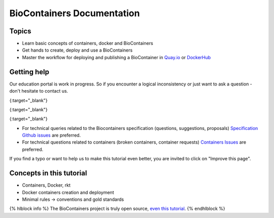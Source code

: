 BioContainers Documentation
===============================

Topics
-------------

-  Learn basic concepts of containers, docker and BioContainers
-  Get hands to create, deploy and use a BioContainers
-  Master the workflow for deploying and publishing a BioContainer in
   `Quay.io <https://quay.io/organization/biocontainers>`__ or
   `DockerHub <https://hub.docker.com/u/biocontainers/>`__

Getting help
------------

Our education portal is work in progress. So if you encounter a logical
inconsistency or just want to ask a question - don't hesitate to contact
us.

|Slack|\ {:target="\_blank"}      

|Gitter|\ {:target="\_blank"}      

|IRC|\ {:target="\_blank"}

-  For technical queries related to the Biocontainers specification (questions, suggestions, proposals) `Specification Github
   issues <https://github.com/BioContainers/specs/issues>`__ are
   preferred.

-  For technical questions related to containers (broken containers, container requests) `Containers Issues <https://github.com/BioContainers/containers/issues>`__ are preferred.

If you find a typo or want to help us to make this tutorial even better,
you are invited to click on "Improve this page".

Concepts in this tutorial
-------------------------

-  Containers, Docker, rkt
-  Docker containers creation and deployment
-  Minimal rules -> conventions and gold standards

{% hlblock info %} The BioContainers project is truly open source, `even
this
tutorial <https://github.com/BioContainers/edu/blob/master/series/101/10_intro.md>`__.
{% endhlblock %}

.. |Slack| image:: https://img.shields.io/badge/slack-join%20chat-ff69b4.svg
   :target: https://biocontainers.slack.com
.. |Gitter| image:: https://badges.gitter.im/BioJS.png
   :target: https://gitter.im/biocontainers/Lobby
.. |IRC| image:: https://img.shields.io/badge/irc-%23BioContainers-yellow.svg
   :target: https://kiwiirc.com/client/irc.freenode.net/BioContainers
